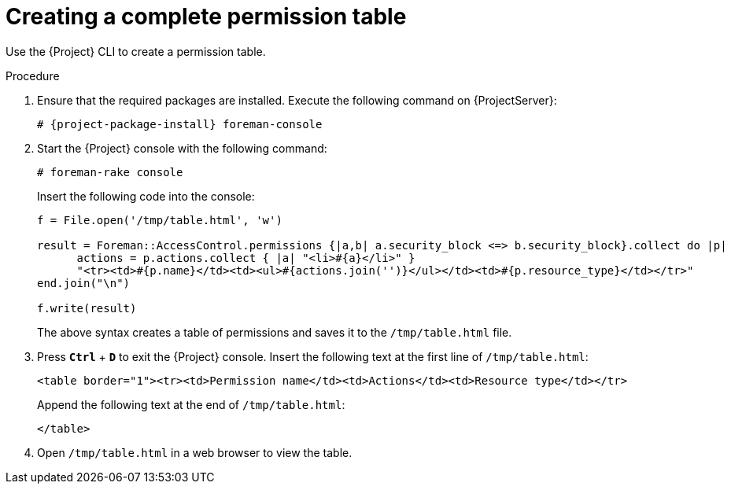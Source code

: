 [id="Creating_a_Complete_Permission_Table_{context}"]
= Creating a complete permission table

Use the {Project} CLI to create a permission table.

.Procedure
. Ensure that the required packages are installed.
Execute the following command on {ProjectServer}:
+
[options="nowrap", subs="+quotes,verbatim,attributes"]
----
# {project-package-install} foreman-console
----
. Start the {Project} console with the following command:
+
[options="nowrap", subs="+quotes,verbatim,attributes"]
----
# foreman-rake console
----
+
Insert the following code into the console:
+
[options="nowrap", subs="+quotes,verbatim,attributes"]
----
f = File.open('/tmp/table.html', 'w')

result = Foreman::AccessControl.permissions {|a,b| a.security_block <=> b.security_block}.collect do |p|
      actions = p.actions.collect { |a| "<li>#\{a}</li>" }
      "<tr><td>#{p.name}</td><td><ul>#{actions.join('')}</ul></td><td>#{p.resource_type}</td></tr>"
end.join("\n")

f.write(result)
----
+
The above syntax creates a table of permissions and saves it to the `/tmp/table.html` file.
. Press `*Ctrl*` + `*D*` to exit the {Project} console.
Insert the following text at the first line of `/tmp/table.html`:
+
[options="nowrap", subs="+quotes,verbatim,attributes"]
----
<table border="1"><tr><td>Permission name</td><td>Actions</td><td>Resource type</td></tr>
----
+
Append the following text at the end of `/tmp/table.html`:
+
[options="nowrap", subs="+quotes,verbatim,attributes"]
----
</table>
----
. Open `/tmp/table.html` in a web browser to view the table.

